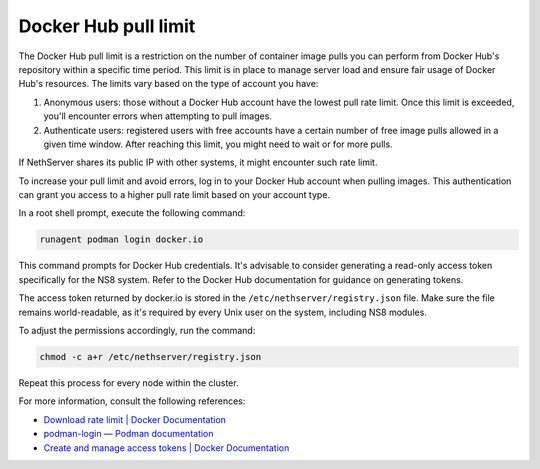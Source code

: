 =====================
Docker Hub pull limit
=====================

The Docker Hub pull limit is a restriction on the number of container image pulls you can perform from Docker Hub's repository within a specific time period.
This limit is in place to manage server load and ensure fair usage of Docker Hub's resources. The limits vary based on the type of account you have:

1. Anonymous users: those without a Docker Hub account have the lowest pull rate limit. Once this limit is exceeded, you'll encounter errors when attempting to pull images.

2. Authenticate users: registered users with free accounts have a certain number of free image pulls allowed in a given time window. After reaching this limit, you might need to wait or for more pulls.

If NethServer shares its public IP with other systems, it might encounter such rate limit.

To increase your pull limit and avoid errors, log in to your Docker Hub account when pulling images.
This authentication can grant you access to a higher pull rate limit based on your account type.

In a root shell prompt, execute the following command:

.. code-block:: shell

   runagent podman login docker.io

This command prompts for Docker Hub credentials. 
It's advisable to consider generating a read-only access token specifically for the NS8 system.
Refer to the Docker Hub documentation for guidance on generating tokens.

The access token returned by docker.io is stored in the ``/etc/nethserver/registry.json`` file.
Make sure the file remains world-readable, as it's required by every Unix user on the system, including NS8 modules.

To adjust the permissions accordingly, run the command:

.. code-block:: shell

   chmod -c a+r /etc/nethserver/registry.json

Repeat this process for every node within the cluster.

For more information, consult the following references:

- `Download rate limit | Docker Documentation <https://docs.docker.com/docker-hub/download-rate-limit/>`_
- `podman-login — Podman documentation <https://docs.podman.io/commands/login>`_
- `Create and manage access tokens | Docker Documentation <https://docs.docker.com/docker-hub/access-tokens/>`_

